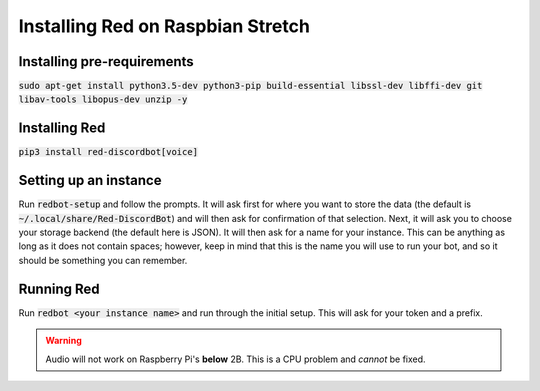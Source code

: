.. raspbian install guide

==================================
Installing Red on Raspbian Stretch
==================================

---------------------------
Installing pre-requirements
---------------------------

:code:`sudo apt-get install python3.5-dev python3-pip build-essential libssl-dev libffi-dev git libav-tools libopus-dev unzip -y`

--------------
Installing Red
--------------

:code:`pip3 install red-discordbot[voice]`

----------------------
Setting up an instance
----------------------

Run :code:`redbot-setup` and follow the prompts. It will ask first for where you want to
store the data (the default is :code:`~/.local/share/Red-DiscordBot`) and will then ask
for confirmation of that selection. Next, it will ask you to choose your storage backend
(the default here is JSON). It will then ask for a name for your instance. This can be
anything as long as it does not contain spaces; however, keep in mind that this is the
name you will use to run your bot, and so it should be something you can remember.

-----------
Running Red
-----------

Run :code:`redbot <your instance name>` and run through the initial setup. This will ask for
your token and a prefix.

.. warning:: Audio will not work on Raspberry Pi's **below** 2B. This is a CPU problem and *cannot* be fixed.